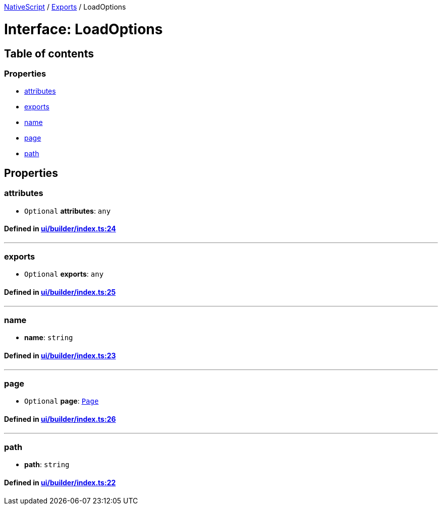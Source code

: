 

xref:../README.adoc[NativeScript] / xref:../modules.adoc[Exports] / LoadOptions

= Interface: LoadOptions

== Table of contents

=== Properties

* link:LoadOptions.md#attributes[attributes]
* link:LoadOptions.md#exports[exports]
* link:LoadOptions.md#name[name]
* link:LoadOptions.md#page[page]
* link:LoadOptions.md#path[path]

== Properties

[#attributes]
=== attributes

• `Optional` *attributes*: `any`

==== Defined in https://github.com/NativeScript/NativeScript/blob/02d4834bd/packages/core/ui/builder/index.ts#L24[ui/builder/index.ts:24]

'''

[#exports]
=== exports

• `Optional` *exports*: `any`

==== Defined in https://github.com/NativeScript/NativeScript/blob/02d4834bd/packages/core/ui/builder/index.ts#L25[ui/builder/index.ts:25]

'''

[#name]
=== name

• *name*: `string`

==== Defined in https://github.com/NativeScript/NativeScript/blob/02d4834bd/packages/core/ui/builder/index.ts#L23[ui/builder/index.ts:23]

'''

[#page]
=== page

• `Optional` *page*: xref:../classes/Page.adoc[`Page`]

==== Defined in https://github.com/NativeScript/NativeScript/blob/02d4834bd/packages/core/ui/builder/index.ts#L26[ui/builder/index.ts:26]

'''

[#path]
=== path

• *path*: `string`

==== Defined in https://github.com/NativeScript/NativeScript/blob/02d4834bd/packages/core/ui/builder/index.ts#L22[ui/builder/index.ts:22]
